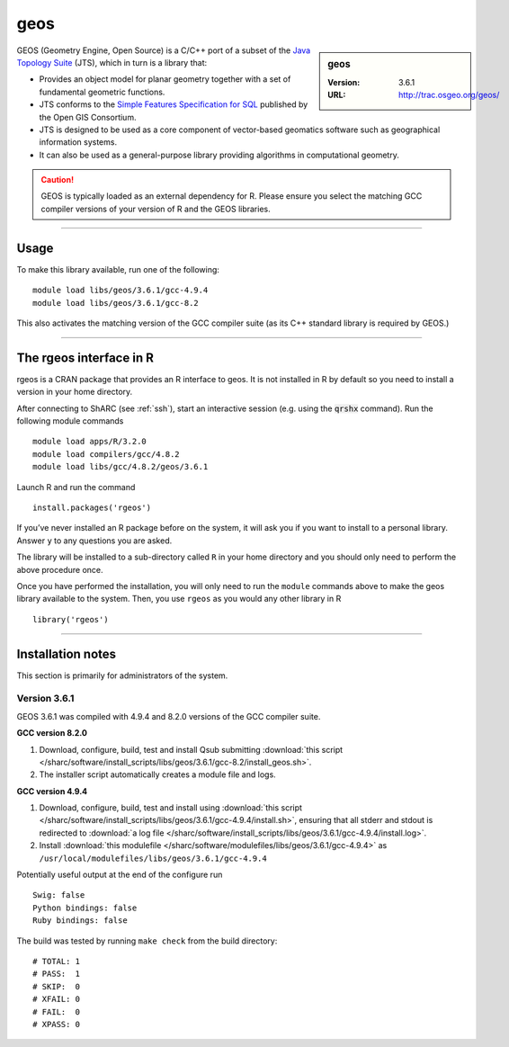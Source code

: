 .. _geos_sharc:

geos
====

.. sidebar:: geos

   :Version: 3.6.1
   :URL: http://trac.osgeo.org/geos/

GEOS (Geometry Engine, Open Source) is a C/C++ port of a subset of 
the `Java Topology Suite <http://locationtech.github.io/jts/>`_ (JTS), 
which in turn is a library that:

* Provides an object model for planar geometry together with a set of fundamental geometric functions. 
* JTS conforms to the `Simple Features Specification for SQL <http://www.opengeospatial.org/standards/sfs>`_ published by the Open GIS Consortium. 
* JTS is designed to be used as a core component of vector-based geomatics software such as geographical information systems. 
* It can also be used as a general-purpose library providing algorithms in computational geometry. 

.. caution::

    GEOS is typically loaded as an external dependency for R. Please ensure you select the matching 
    GCC compiler versions of your version of R and the GEOS libraries.

--------

Usage
-----

To make this library available, run one of the following: ::

    module load libs/geos/3.6.1/gcc-4.9.4
    module load libs/geos/3.6.1/gcc-8.2    

This also activates the matching version of the GCC compiler suite (as its C++ standard library is required by GEOS.)

--------

The rgeos interface in R
------------------------
rgeos is a CRAN package that provides an R interface to geos. It is not installed in R by default so you need to install a version in your home directory.

After connecting to ShARC (see :ref:`ssh`), start an interactive session (e.g. using the :code:`qrshx` command). Run the following module commands ::

    module load apps/R/3.2.0
    module load compilers/gcc/4.8.2
    module load libs/gcc/4.8.2/geos/3.6.1

Launch R and run the command ::

  install.packages('rgeos')

If you’ve never installed an R package before on the system, it will ask you if you want to install to a personal library. Answer ``y`` to any questions you are asked.

The library will be installed to a sub-directory called ``R`` in your home directory and you should only need to perform the above procedure once.

Once you have performed the installation, you will only need to run the ``module`` commands above to make the geos library available to the system. Then, you use ``rgeos`` as you would any other library in R ::

    library('rgeos')

--------

Installation notes
------------------
This section is primarily for administrators of the system.

Version 3.6.1
^^^^^^^^^^^^^

GEOS 3.6.1 was compiled with 4.9.4 and 8.2.0 versions of the GCC compiler suite.

**GCC version 8.2.0**

#. Download, configure, build, test and install Qsub submitting :download:`this script </sharc/software/install_scripts/libs/geos/3.6.1/gcc-8.2/install_geos.sh>`.
#. The installer script automatically creates a module file and logs.

**GCC version 4.9.4**

#. Download, configure, build, test and install using :download:`this script </sharc/software/install_scripts/libs/geos/3.6.1/gcc-4.9.4/install.sh>`, ensuring that all stderr and stdout is redirected to :download:`a log file </sharc/software/install_scripts/libs/geos/3.6.1/gcc-4.9.4/install.log>`. 
#. Install :download:`this modulefile </sharc/software/modulefiles/libs/geos/3.6.1/gcc-4.9.4>` as ``/usr/local/modulefiles/libs/geos/3.6.1/gcc-4.9.4``

Potentially useful output at the end of the configure run ::

    Swig: false
    Python bindings: false
    Ruby bindings: false

The build was tested by running ``make check`` from the build directory: ::

    # TOTAL: 1
    # PASS:  1
    # SKIP:  0
    # XFAIL: 0
    # FAIL:  0
    # XPASS: 0
